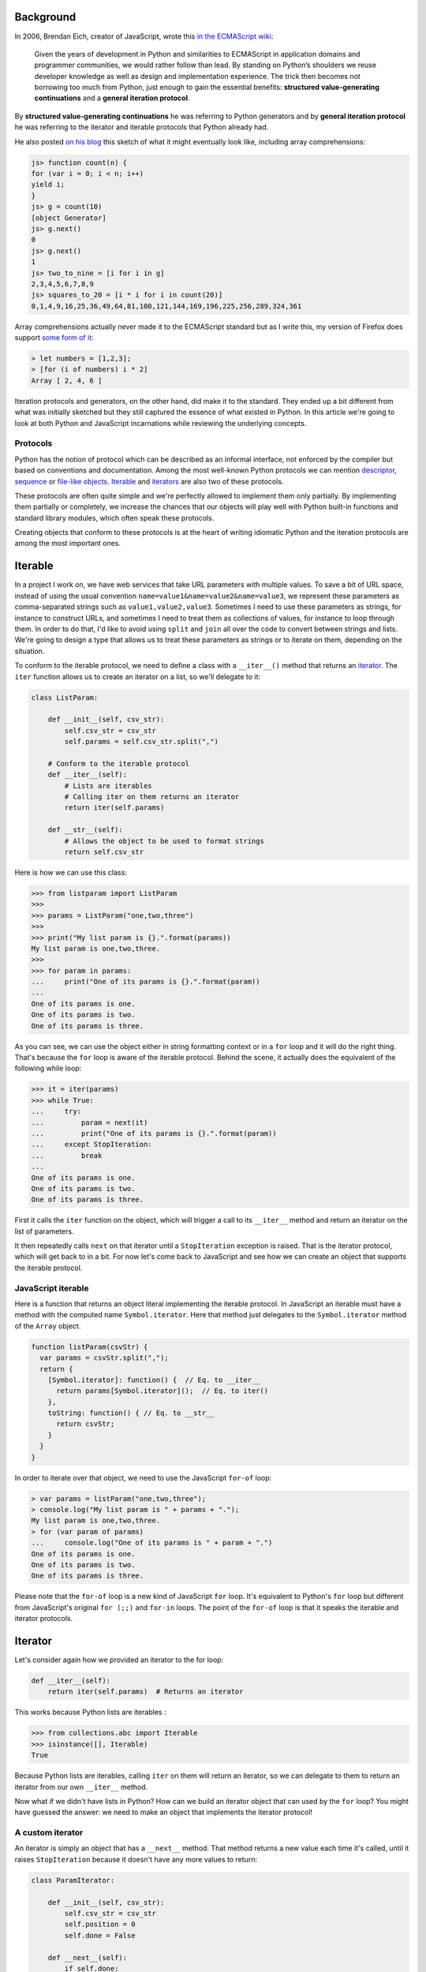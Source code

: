 Background
==========

In 2006, Brendan Eich, creator of JavaScript, wrote this `in the ECMAScript wiki <http://wiki.ecmascript.org/doku.php?id=discussion:iterators_and_generators#iterators_and_generators>`_:

  Given the years of development in Python and similarities to ECMAScript in
  application domains and programmer communities, we would rather follow than
  lead. By standing on Python’s shoulders we reuse developer knowledge as well as
  design and implementation experience. The trick then becomes not borrowing too
  much from Python, just enough to gain the essential benefits: **structured
  value-generating continuations** and a **general iteration protocol**.

By **structured value-generating continuations** he was referring to Python generators and by **general iteration protocol** he was
referring to the iterator and iterable protocols that Python already had.

He also posted `on his blog <https://brendaneich.com/2006/02/python-and-javascript/>`_ this sketch of what it might eventually look like, including array comprehensions:

.. sourcecode:: javascript

    js> function count(n) {
    for (var i = 0; i < n; i++)
    yield i;
    }
    js> g = count(10)
    [object Generator]
    js> g.next()
    0
    js> g.next()
    1
    js> two_to_nine = [i for i in g]
    2,3,4,5,6,7,8,9
    js> squares_to_20 = [i * i for i in count(20)]
    0,1,4,9,16,25,36,49,64,81,100,121,144,169,196,225,256,289,324,361

Array comprehensions actually never made it to the ECMAScript standard but as I
write this, my version of Firefox does support `some form of it <https://developer.mozilla.org/en-US/docs/Web/JavaScript/Reference/Operators/Array_comprehensions>`_:

.. sourcecode:: javascript

    > let numbers = [1,2,3];
    > [for (i of numbers) i * 2]
    Array [ 2, 4, 6 ]

Iteration protocols and generators, on the other hand, did make it to the
standard. They ended up a bit different from what was initially sketched but
they still captured the essence of what existed in Python. In this article
we're going to look at both Python and JavaScript incarnations while reviewing
the underlying concepts.


Protocols
---------

Python has the notion of protocol which can be described as an informal
interface, not enforced by the compiler but based on conventions and
documentation. Among the most well-known Python protocols we can mention
`descriptor <https://docs.python.org/3.6/howto/descriptor.html>`_, `sequence <https://docs.python.org/3.6/glossary.html#term-sequence>`_ or `file-like objects <https://docs.python.org/3.6/glossary.html#term-file-object>`_. `Iterable <https://docs.python.org/3.6/glossary.html#term-iterable>`_ and `iterators <https://docs.python.org/3.6/glossary.html#term-iterator>`_ are also two of these
protocols.

These protocols are often quite simple and we're perfectly allowed to
implement them only partially. By implementing them partially or completely,
we increase the chances that our objects will play well with Python built-in
functions and standard library modules, which often speak these protocols.

Creating objects that conform to these protocols is at the heart of writing
idiomatic Python and the iteration protocols are among the most important ones.

Iterable
========

In a project I work on, we have web services that take URL parameters with
multiple values. To save a bit of URL space, instead of using the usual convention
``name=value1&name=value2&name=value3``, we represent
these parameters as comma-separated strings such as ``value1,value2,value3``.
Sometimes I need to use these parameters as strings, for instance to construct
URLs, and sometimes I need to treat them as collections of values, for
instance to loop through them. In order to do that, I'd like to avoid using ``split`` and ``join`` all over the code to convert between strings and lists. We're going to design a type that allows us to
treat these parameters as strings or to iterate on them, depending on the
situation.

To conform to the iterable protocol, we need to define a class with a
``__iter__()`` method that returns an
`iterator <https://docs.python.org/2/library/stdtypes.html#iterator-types>`_. The
``iter`` function allows us to create an iterator on a list, so we'll delegate to it:

.. sourcecode:: python

    class ListParam:

        def __init__(self, csv_str):
            self.csv_str = csv_str
            self.params = self.csv_str.split(",")

        # Conform to the iterable protocol
        def __iter__(self):
            # Lists are iterables
            # Calling iter on them returns an iterator
            return iter(self.params)

        def __str__(self):
            # Allows the object to be used to format strings
            return self.csv_str


Here is how we can use this class:

.. sourcecode:: pycon


    >>> from listparam import ListParam
    >>> 
    >>> params = ListParam("one,two,three")
    >>> 
    >>> print("My list param is {}.".format(params))
    My list param is one,two,three.
    >>> 
    >>> for param in params:
    ...     print("One of its params is {}.".format(param))
    ... 
    One of its params is one.
    One of its params is two.
    One of its params is three.

As you can see, we can use the object either in string formatting context or in
a ``for`` loop and it will do the right thing. That's because the ``for`` loop
is aware of the iterable protocol. Behind the scene, it actually does the
equivalent of the following while loop:

.. sourcecode:: pycon

    >>> it = iter(params)
    >>> while True:
    ...     try:
    ...         param = next(it)
    ...         print("One of its params is {}.".format(param))
    ...     except StopIteration:
    ...         break
    ... 
    One of its params is one.
    One of its params is two.
    One of its params is three.

First it calls the ``iter`` function on the object, which will trigger a call
to its ``__iter__`` method and return an iterator on the list of parameters.

It then repeatedly calls ``next`` on that iterator until a ``StopIteration`` exception is
raised. That is the iterator protocol, which will get back to in a bit. For now
let's come back to JavaScript and see how we can create an object that supports
the iterable protocol.

JavaScript iterable
-------------------

Here is a function that returns an object literal implementing the iterable
protocol. In JavaScript an iterable must have a method with the computed name
``Symbol.iterator``. Here that method just delegates to the ``Symbol.iterator`` method of the ``Array`` object.

.. sourcecode:: javascript

    function listParam(csvStr) {
      var params = csvStr.split(",");
      return {
        [Symbol.iterator]: function() {  // Eq. to __iter__
          return params[Symbol.iterator]();  // Eq. to iter()
        },
        toString: function() { // Eq. to __str__
          return csvStr;
        }
      }
    }

In order to iterate over that object, we need to use the  JavaScript ``for-of`` loop:

.. sourcecode:: javascript

    > var params = listParam("one,two,three");
    > console.log("My list param is " + params + ".");
    My list param is one,two,three.
    > for (var param of params)
    ...     console.log("One of its params is " + param + ".")
    One of its params is one.
    One of its params is two.
    One of its params is three.


Please note that the ``for-of`` loop is a new kind of JavaScript ``for`` loop.
It's equivalent to Python's ``for`` loop but different from JavaScript's
original ``for (;;)`` and ``for-in`` loops. The point of the ``for-of`` loop is that it speaks the iterable and iterator protocols.

Iterator
========

Let's consider again how we provided an iterator to the for loop:

.. sourcecode:: python

    def __iter__(self):
        return iter(self.params)  # Returns an iterator

This works because Python lists are iterables :

.. sourcecode:: pycon

    >>> from collections.abc import Iterable
    >>> isinstance([], Iterable)
    True

Because Python lists are iterables, calling ``iter`` on them will return an iterator, so we can delegate to them to return an iterator from our own ``__iter__`` method.

Now what if we didn't have lists in Python? How can we build an iterator
object that can used by the ``for`` loop? You might have guessed the answer: we need to make an object that implements the iterator protocol!

A custom iterator
-----------------

An iterator is simply an object that has a ``__next__`` method. That method returns a new value each time it's called, until it raises ``StopIteration`` because it doesn't have any more values to return:

.. sourcecode:: python

    class ParamIterator:

        def __init__(self, csv_str):
            self.csv_str = csv_str
            self.position = 0
            self.done = False

        def __next__(self):
            if self.done:
                raise StopIteration
            comma_position = self.csv_str.find(",", self.position)
            if comma_position == -1:
                self.done = True
                return self.csv_str[self.position:]
            else:
                result = self.csv_str[self.position:comma_position]
                self.position = comma_position + 1
                return result

        def __iter__(self):
            return self # An iterator should also be iterable


Using our custom iterator
-------------------------

Now instead of relying on Python lists to implement our iterable, we can use
our new iterator type:

.. sourcecode:: python

    from paramiterator import ParamIterator

    class ListParam:

        def __init__(self, csv_str):
            self.csv_str = csv_str

        def __str__(self):
            return self.csv_str

        def __iter__(self):
            return ParamIterator(self.csv_str)

JavaScript custom iterator
--------------------------

The JavaScript way to make iterators is similar in essence but differs slightly in the details:

.. sourcecode:: javascript

     function paramIterator(csv_str) {
       var position = 0;
       var done = false;
       return {
         next: function() {
           if (done)
             return {done: true, value: undefined};
           var commaPosition = csv_str.indexOf(",", position);
           if (commaPosition === -1) {
             done = true;                          // No comma found
             var value = csv_str.slice(position);  // Return what's left
           } else {
             // Extract string from here to next comma
             var value = csv_str.slice(position, commaPosition);
             position = commaPosition + 1; // Advance to char after comma
           }
           return {done: false, value: value};
         }
       }
     }

The method to implement is called ``next`` instead of ``__next__`` but most
importantly it doesn't raise and exception when it has no more values to return. Instead, each time it's called, it returns an object with a ``done``
property, indicating if it has returned all available values, and a
``value`` property holding the value itself:


.. sourcecode:: javascript

    > var it = paramIterator("one,two,three");
    > it.next()
    { done: false, value: 'one' }
    > it.next()
    { done: false, value: 'two' }
    > it.next()
    { done: false, value: 'three' }
    > it.next()
    { done: true, value: undefined }


Using our JS iterator in an iterable
------------------------------------

We can now get rid of the array and use our iterator in our iterable:

.. sourcecode:: javascript

    function listParam(csvStr) {
      return {
        [Symbol.iterator]: function() {
          return paramIterator(csvStr);
        },
        toString: function() {
          return csvStr;
        }
      }
    }

Let's try it:

.. sourcecode:: javascript

  	> var params = listParam("one,two,three");
  	> console.log("My list param is " + params + ".");
  	My list param is one,two,three.
  	> for (var param of params)
  	...     console.log("One of its params is " + param + ".")
  	One of its params is one.
  	One of its params is two.
  	One of its params is three.

Iterators made easy: generators
===============================

This is all working fine but manually coding an iterator is a bit verbose. To simplify the process of creating iterators, we can use generator objects which are also iterators. Playing with a simple generator shows that it implements the iterator protocol:

.. sourcecode:: pycon

    >>> def make_gen():
    ...    yield "one"
    ...    yield "two"
    ...    yield "three"
    ... 
    >>> gen = make_gen()
    >>> next(gen)
    'one'
    >>> next(gen)
    'two'
    >>> next(gen)
    'three'
    >>> next(gen)
    Traceback (most recent call last):
      File "<stdin>", line 1, in <module>
    StopIteration

And checking it against the Iterator `abstract base class <https://docs.python.org/dev/library/collections.abc.html>`_ confirms this observation:

.. sourcecode:: pycon

    >>> from collections.abc import Iterator
    >>> isinstance(gen, Iterator)
    True


Generator-based iterable
------------------------

So instead instead of explicitly returning an iterator from our ``__iter__`` method, we can turn that method into a generator method:

.. sourcecode:: python

    class ListParam:

        def __init__(self, csv_str):
            self.csv_str = csv_str

        def __str__(self):
            return self.csv_str

        def __iter__(self):
            position = 0
            comma_position = self.csv_str.find(",", position)
            while comma_position != -1:
                yield self.csv_str[position:comma_position]
                position = comma_position + 1
                comma_position = self.csv_str.find(",", position)
            yield self.csv_str[position:]


Generators in JavaScript
------------------------

In JavaScript, generator functions are similar to Python, although we `need to mark them with a star character <http://stackoverflow.com/questions/27778105/what-purpose-of-asterisk-in-es6-generator-functions/27787527#27787527>`_.

.. sourcecode:: javascript

    > function* make_gen() {
    ... yield "one";
    ... yield "two";
    ... yield "three";
    ... }


They also return an object conforming to the JavaScript iterator protocol:

.. sourcecode:: javascript

    > var gen = make_gen();
    > gen.next()
    { value: 'one', done: false }
    > gen.next()
    { value: 'two', done: false }
    > gen.next()
    { value: 'three', done: false }
    > gen.next()
    { value: undefined, done: true }


Generator-based iterable in JS
------------------------------

So we can convert our ``Symbol.iterator`` method into a generator method:

.. sourcecode:: javascript


    function listParam(csvStr) {
      return {
        [Symbol.iterator]: function*() {
          var position = 0;
          var commaPosition = csvStr.indexOf(",", position);
          while (commaPosition != -1) {
            // Yield from current position to next comma
            yield csvStr.slice(position, commaPosition);
            // Advance to char after next comma
            position = commaPosition + 1
            // Find next comma position
            commaPosition = csvStr.indexOf(",", position);
          }
          // No comma left, yielding what's left
          yield csvStr.slice(position);
        },
        toString: function() {
          return csvStr;
        }
      }
    }

Usage notes
-----------

So far we've seen how we can use iteration protocols and generators to
create data types that can be iterated over. Keep in mind that those types
don't necessary need to represent flat sequences, you may want to allow
easy iteration on the elements of tree structures or on randomly nested collections
by exposing the iterable interface.

`Generators are great <http://www.dabeaz.com/generators/>`_ to transform collections of items in successive
steps without creating intermediate lists. This can save a lot of memory
when we need to transform large data sets.

But they can also be used in more ordinary code to refactor loops into separate
functions. Say for instance you have a function that iterates over a collection
and processes each item before passing it to another function:

.. sourcecode:: python

    def some_function(a, b, collection):
        data = a + b
        for item in collection:
            new_item = copy_item(item)
            # ...
            # Do more stuff with the new item
            # ...
            do_something_with(data, new_item)

As the transformation process becomes more complex, or is shared between different parts of the code, you'll likely want to factor it out to a separate transformation function like this:

.. sourcecode:: python

    def some_function(a, b, collection):
        data = a + b
        new_collection = transform_collection(collection)
        for new_item in new_collection:
            do_something_with(data, new_item)

    def transform_collection(collection):
        result = []
        for item in collection:
            new_item = copy_item(item)
            # ...
            # Do more stuff with the new item
            # ...
            result.append(new_item)
        return result


This kind of function can easily be simplified by converting it to a generator:

.. sourcecode:: python

    def transform_collection(collection):
        for item in collection:
            new_item = copy_item(item)
            # ...
            # Do more stuff with the new item
            # ...
            yield new_item

On top of reducing boilerplate code, this new version uses less memory by
avoiding the creation of a new list, which can be useful with large data
sets.

More generator features
-----------------------

There are more advanced generator features that I didn't mention and that are supported by both languages: generator delegation and sending values to generators. 

Generator delegation allows to delegate to another iterable, similarly to how a function call allows to delegate to another function. Because generator objects are iterable this can also be used to delegate to another generator.

Since version 3.3, Python has the ``yield from`` statement:

.. sourcecode:: python

    yield from [1, 2, 3]
    yield from another_gen()

JavaScript uses ``yield*``:

.. sourcecode:: javascript

    yield* [1, 2, 3]
    yield* another_gen()

It's also possible to send values to a generator, which is useful to implement coroutines. In Python you use the ``send`` method:

.. sourcecode:: python

    gen_obj.send(value)

And you receive the value from within the generator like this:

.. sourcecode:: python

    value = yield

In JavaScript you can send a value by passing an argument to the ``next`` method:

.. sourcecode:: javascript

    gen_obj.next(value)

And you recieve from within a generator exactly like in Python:

.. sourcecode:: javascript

    value = yield

I won't go into too much details about those more advanced features, but
you can see that JavaScript kept following Python's lead even for more
recent features.

Conclusion
==========

I hope this article helped you understand or review iteration protocols
and generators in both Python and JavaScript. If you use both languages
these protocols are worth mastering because except for minor details
they're similar in both languages and the patterns you'll come up with in
one language will apply equally well to the other.

